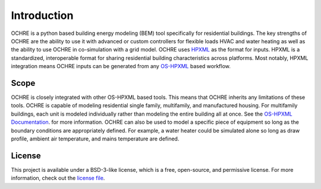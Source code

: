 Introduction
============

OCHRE is a python based building energy modeling (BEM) tool specifically for residential buildings. The key strengths of OCHRE are the ability to use it with advanced or custom controllers for flexible loads HVAC and water heating as well as the ability to use OCHRE in co-simulation with a grid model.
OCHRE uses `HPXML <https://hpxml.nrel.gov>`_ as the format for inputs. HPXML is a standardized, interoperable format for sharing residential building characteristics across platforms. Most notably, HPXML integration means OCHRE inputs can be generated from any `OS-HPXML <https://github.com/NREL/OpenStudio-HPXML>`_ based workflow. 

Scope 
-----
OCHRE is closely integrated with other OS-HPXML based tools. This means that OCHRE inherits any limitations of these tools. OCHRE is capable of modeling residential single family, multifamily, and manufactured housing. For multifamily buildings, each unit is modeled individually rather than modeling the entire building all at once. See the `OS-HPXML Documentation <https://openstudio-hpxml.readthedocs.io/en/latest/>`_. for more information.
OCHRE can also be used to model a specific piece of equipment so long as the boundary conditions are appropriately defined. For example, a water heater could be simulated alone so long as draw profile, ambient air temperature, and mains temperature are defined.

License
-------
This project is available under a BSD-3-like license, which is a free, open-source, and permissive license. For more information, check out the `license file <https://github.nrel.gov/Customer-Modeling/ochre/blob/main/LICENSE>`_.
